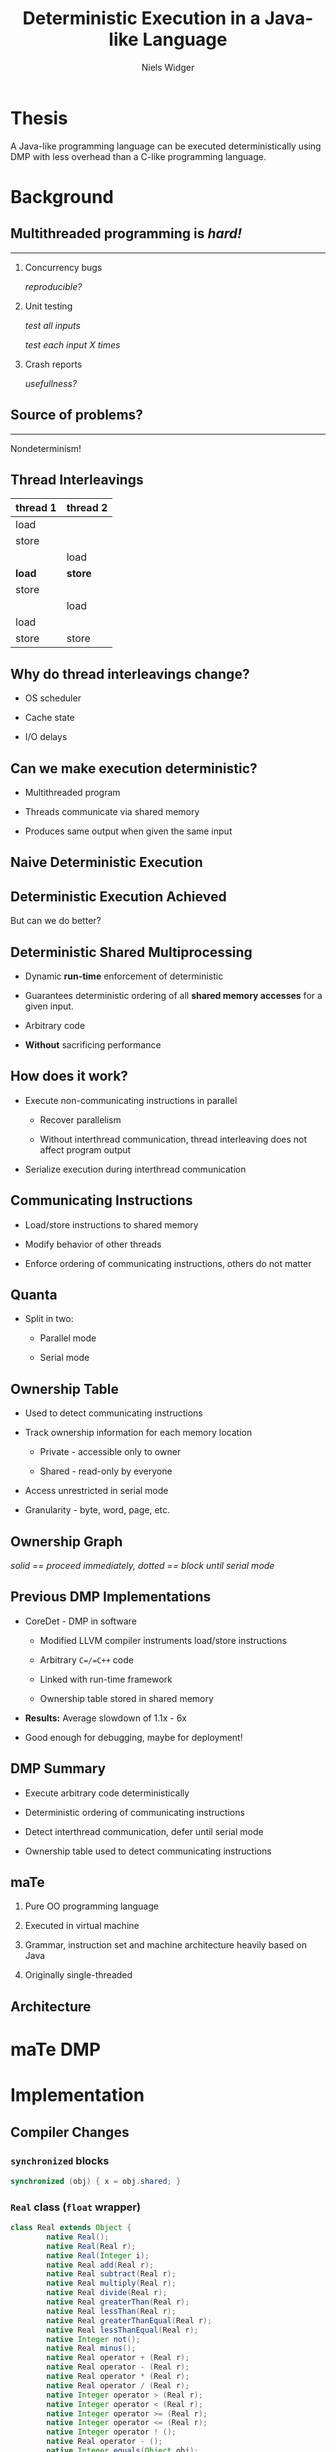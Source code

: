 #    -*- mode: org -*-
#+STARTUP: hidestars
#+STARTUP: overview
#+OPTIONS: reveal_center:t reveal_progress:t reveal_history:t reveal_control:t
#+OPTIONS: reveal_mathjax:t reveal_rolling_links:t reveal_keyboard:t reveal_overview:t num:nil
#+OPTIONS: reveal_width:1200 reveal_height:800
#+OPTIONS: toc:1
#+REVEAL_MARGIN: 0.2
#+REVEAL_MIN_SCALE: 0.5
#+REVEAL_MAX_SCALE: 2.5
#+REVEAL_TRANS: none
#+REVEAL_THEME: night
#+REVEAL_HLEVEL: 999
#+REVEAL_EXTRA_CSS: ./presentation.css
# Time-stamp: <08 Dec 2013 at 13:53:35 by nwidger on macros.local>

#+TITLE: Deterministic Execution in a Java-like Language
#+AUTHOR: Niels Widger
#+EMAIL: niels.widger@unh.edu

* Thesis

  A Java-like programming language can be executed deterministically
  using DMP with less overhead than a C-like programming language.

* Background

** Multithreaded programming is /hard!/
   
   -----
   
  1. Concurrency bugs
     
     /reproducible?/
     
  2. Unit testing
     
     /test all inputs/
     
     /test each input X times/
     
  3. Crash reports
     
     /usefullness?/

** Source of problems?

   -----

   Nondeterminism!

** Thread Interleavings

   #+ATTR_HTML: :width 100%
   | thread 1 | thread 2 |
   |----------+----------|
   | load     |          |
   | store    |          |
   |          | load     |
   | *load*   | *store*  |
   | store    |          |
   |          | load     |
   | load     |          |
   | store    | store    |

** Why do thread interleavings change?

   + OS scheduler

   + Cache state

   + I/O delays

** Can we make execution deterministic?

   + Multithreaded program

   + Threads communicate via shared memory

   + Produces same output when given the same input

** Naive Deterministic Execution

   #+ATTR_HTML: :height 200%, :width 200%
   [[./images/naive.png]]

** Deterministic Execution Achieved

   But can we do better?

** Deterministic Shared Multiprocessing

   + Dynamic *run-time* enforcement of deterministic

   + Guarantees deterministic ordering of all *shared memory accesses*
     for a given input.

   + Arbitrary code

   + *Without* sacrificing performance

** How does it work?

   + Execute non-communicating instructions in parallel

     + Recover parallelism

     + Without interthread communication, thread interleaving does not
       affect program output

   + Serialize execution during interthread communication

** Communicating Instructions

   + Load/store instructions to shared memory

   + Modify behavior of other threads

   + Enforce ordering of communicating instructions, others do not
     matter

** Quanta

   + Split in two:

     + Parallel mode

     + Serial mode

   #+ATTR_HTML: :height 200%, :width 200%
   [[./images/quantum.png]]

** Ownership Table

   + Used to detect communicating instructions

   + Track ownership information for each memory location

     + Private - accessible only to owner

     + Shared - read-only by everyone

   + Access unrestricted in serial mode

   + Granularity - byte, word, page, etc.

   #+ATTR_HTML: :height 200%, :width 200%
   [[./images/ownershippolicy.png]]

** Ownership Graph

   /solid == proceed immediately, dotted == block until serial mode/

   [[./images/ownership-graph.png]]

** Previous DMP Implementations
   
   + CoreDet - DMP in software
   
     + Modified LLVM compiler instruments load/store instructions
      
     + Arbitrary =C=/=C++= code
      
     + Linked with run-time framework
      
     + Ownership table stored in shared memory
      
   + *Results:* Average slowdown of 1.1x - 6x

   + Good enough for debugging, maybe for deployment!

** DMP Summary

   + Execute arbitrary code deterministically

   + Deterministic ordering of communicating instructions

   + Detect interthread communication, defer until serial mode

   + Ownership table used to detect communicating instructions

** maTe

   1. Pure OO programming language

   2. Executed in virtual machine

   3. Grammar, instruction set and machine architecture heavily based
      on Java

   4. Originally single-threaded

** Architecture

   [[./images/vm-arch.png]]

* maTe DMP

* Implementation

** Compiler Changes

*** =synchronized= blocks

   #+BEGIN_SRC java
     synchronized (obj) { x = obj.shared; }
   #+END_SRC

*** =Real= class (=float= wrapper)
 
   #+BEGIN_SRC java  
     class Real extends Object {
             native Real();
             native Real(Real r);
             native Real(Integer i);
             native Real add(Real r);
             native Real subtract(Real r);
             native Real multiply(Real r);
             native Real divide(Real r);
             native Real greaterThan(Real r);
             native Real lessThan(Real r);
             native Real greaterThanEqual(Real r);
             native Real lessThanEqual(Real r);
             native Integer not();
             native Real minus();
             native Real operator + (Real r);
             native Real operator - (Real r);
             native Real operator * (Real r);
             native Real operator / (Real r);
             native Integer operator > (Real r);
             native Integer operator < (Real r);
             native Integer operator >= (Real r);  
             native Integer operator <= (Real r);  
             native Integer operator ! ();
             native Real operator - ();
             native Integer equals(Object obj);
             native Integer hashCode();
             native String toString();
             native Real squareRoot();
     }
   #+END_SRC
   
*** =Thread= class

   #+BEGIN_SRC java
     class Thread extends Object {
             native Thread();
             native Object start();  // begin execution of run()
             native Object run();    // overridden by subclass
             native Object join();
             native Object sleep(Integer millisec);  
     }
   #+END_SRC
   
*** =Object= class =wait= / =notify= methods

   #+BEGIN_SRC java
     class Object {
             native Object notify();
             native Object notifyAll();
             native Object wait();
             native Object wait(Integer timeout);    
     }
   #+END_SRC

** Compiler Changes cont'd

   (aka things you take for granted)

*** =for= loops
   
   #+BEGIN_SRC java
     for (i = 0; i < 10; i = i + 1) { ... }
   #+END_SRC
   
*** =&&= and =||= operators
   
   #+BEGIN_SRC java
     if ((a && b) || (c && d)) { ... }
   #+END_SRC
   
*** =!==, =<==, =>== operators
   
   #+BEGIN_SRC java
     if (a != b) { ... }
     if (a <= b) { ... }
     if (a >= b) { ... }
   #+END_SRC

** Assembler Changes

   =monitorenter= / =monitorexit= instructions

** Multithreaded Architecture

   [[./images/vm-arch-mt.png]]

** Virtual Machine Changes

*** Implementing Threads

    Each =Thread= gets its own VM stack

    Use =pthreads= threading library

    Use =pthreads_mutex_t= for object monitors

*** Implementing DMP

**** Goals

     Enable/disable *without* recompiling

     *Minimize* performance penalty when disabled

     Allow *per-object* or *per-thread* behavior

**** Design

     DMP-specific modules for =object=, =thread=, =nlock= (object
     monitor) and =table=.

     Global =dmp= module.

*** Example

#+BEGIN_SRC c
  int object_create(struct class *c, uint32_t n, struct object **o) {
  #ifdef DMP
          if (dmp == NULL)
                  object->dmp = NULL;
          else
                  object->dmp = dmp_create_object_dmp(dmp, object);
  #endif
  }
#+END_SRC

*** Object DMP

#+BEGIN_SRC c
  int object_load_field(struct object *o, int i) {
  #ifdef DMP
          if (o->dmp != NULL)
                  object_dmp_load(o->dmp, i);
  #endif
  
          return o->fields[i];
  }
#+END_SRC

*** Thread DMP

*** Table DMP

*** NLock DMP

*** DMP Statistics

*** Performance Enhancements

* Results

** Benchmarks

   + Parallel radix sort - Multithreaded radix sort

   + Jacobi - uses the Jacobi method to simulate temperature changes
     on a 20x25 plate

   + Parallel DPLL - Multithreaded boolean satisfiability using the
     DPLL algorithm

** Parameters

   + threads - 2, 4, 8 or 16 threads

   + quantum size - 1000, 10000, and 100000 instructions

   + full serial mode or reduced serial mode

   + ownership table granularity - 1, 5 and 10 depth

** Evaluation

   + overhead - measure difference in execution time when compared to
     a non-DMP virtual machine

   + measure difference in performance when parameters are changed

   Each benchmark was run 10 times for each combination of parameters.
   Run-times are averages.

** Radix

** Jacobi

** Parallel DPLL

* Conclusions

** Future Work
